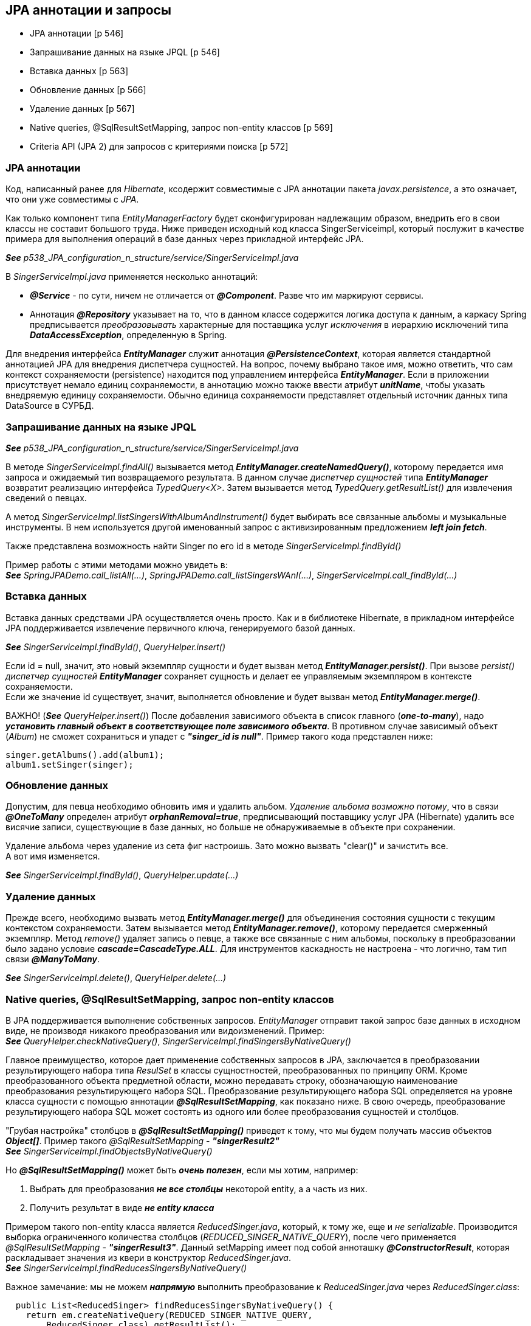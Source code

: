 == JPA аннотации и запросы

- JPA аннотации [p 546]
- Запрашивание данных на языке JPQL [p 546]
- Вставка данных [p 563]
- Обновление данных [p 566]
- Удаление данных [p 567]
- Native queries, @SqlResultSetMapping, запрос non-entity классов [p 569]
- Criteria API (JРА 2) для запросов с критериями поиска [p 572]


=== JPA аннотации

Код, написанный ранее для _Hibernate_, ксодержит совместимые с JPA аннотации пакета _javax.persistence_, а это означает, что они уже совместимы с _JPA_.

Как только компонент типа _EntityManagerFactory_ будет сконфигурирован надлежащим образом, внедрить его в свои классы не составит большого труда. Ниже приведен исходный код класса SingerServiceimpl, который послужит в качестве примера для выполнения операций в базе данных через прикладной интерфейс JPA.

*_See_* _p538_JPA_configuration_n_structure/service/SingerServiceImpl.java_

В _SingerServiceImpl.java_ применяется несколько аннотаций:

- *_@Service_* - по сути, ничем не отличается от *_@Component_*. Разве что им маркируют сервисы.
- Аннотация *_@Repository_* указывает на то, что в данном классе содержится логика доступа к данным, а каркасу Spring предписывается _преобразовывать_ характерные для поставщика услуг _исключения_ в иерархию исключений типа *_DataAccessException_*, определенную в Spring.

Для внедрения интерфейса *_EntityManager_* служит аннотация *_@PersistenceContext_*, которая является стандартной аннотацией JPA для внедрения диспетчера сущностей. На вопрос, почему выбрано такое имя, можно ответить, что сам контекст сохраняемости (persistence) находится под управлением интерфейса *_EntityManager_*. Если в приложении присутствует немало единиц сохраняемости, в аннотацию можно также ввести атрибут *_unitName_*, чтобы указать внедряемую единицу сохраняемости. Обычно единица сохраняемости представляет отдельный источник данных типа DataSource в СУРБД.

=== Запрашивание данных на языке JPQL

*_See_* _p538_JPA_configuration_n_structure/service/SingerServiceImpl.java_

В методе _SingerServiceImpl.findAll()_ вызывается метод *_EntityManager.createNamedQuery()_*, которому передается имя запроса и ожидаемый тип возвращаемого результата. В данном случае _диспетчер сущностей_ типа *_EntityManager_* возвратит реализацию интерфейса _TypedQuery<X>_. Затем вызывается метод _TypedQuery.getResultList()_ для извлечения сведений о певцах. +

А метод _SingerServiceImpl.listSingersWithAlbumAndInstrument()_ будет выбирать все связанные альбомы и музыкальные инструменты. В нем используется другой именованный запрос с активизированным предложением *_left join fetch_*.

Также представлена возможность найти Singer по его id в методе _SingerServiceImpl.findById()_

Пример работы с этими методами можно увидеть в: +
*_See_* _SpringJPADemo.call_listAll(...)_, _SpringJPADemo.call_listSingersWAnI(...)_, _SingerServiceImpl.call_findById(...)_

=== Вставка данных

Вставка данных средствами JPA осуществляется очень просто. Как и в библиотеке Hibernate, в прикладном интерфейсе JPA поддерживается извлечение первичного ключа, генерируемого базой данных.

*_See_* _SingerServiceImpl.findById()_, _QueryHelper.insert()_

Если id = null, значит, это новый экземпляр сущности и будет вызван метод *_EntityManager.persist()_*. При вызове _persist()_ _диспетчер сущностей_ *_EntityManager_* сохраняет сущность и делает ее управляемым экземпляром в контексте сохраняемости. +
Если же значение id существует, значит, выполняется обновление и будет вызван метод *_EntityManager.merge()_*.

ВАЖНО! (*_See_* _QueryHelper.insert()_) После добавления зависимого объекта в список главного (*_one-to-many_*), надо *_установить главный объект в соответствующее поле зависимого объекта_*. В противном случае зависимый объект (_Album_) не сможет сохраниться и упадет с *_"singer_id is null"_*. Пример такого кода представлен ниже:

[source, java]
----
singer.getAlbums().add(album1);
album1.setSinger(singer);
----

=== Обновление данных

Допустим, для певца необходимо обновить имя и удалить альбом. _Удаление альбома возможно потому_, что в связи *_@OneToMany_* определен атрибут *_orphanRemoval=true_*, предписывающий поставщику услуг JPA (Hibernate) удалить все висячие записи, существующие в базе данных, но больше не обнаруживаемые в объекте при сохранении.

Удаление альбома через удаление из сета фиг настроишь. Зато можно вызвать "clear()" и зачистить все. +
А вот имя изменяется.

*_See_* _SingerServiceImpl.findById()_, _QueryHelper.update(...)_

=== Удаление данных

Прежде всего, необходимо вызвать метод *_EntityManager.merge()_* для объединения состояния сущности с текущим контекстом сохраняемости. Затем вызывается метод *_EntityManager.remove()_*, которому передается смерженный экземпляр. Метод _remove()_ удаляет запись о певце, а также все связанные с ним альбомы, поскольку в преобразовании было задано условие *_cascade=CascadeType.ALL_*. Для инструментов каскадность не настроена - что логично, там тип связи *_@ManyToMany_*.

*_See_* _SingerServiceImpl.delete()_, _QueryHelper.delete(...)_

=== Native queries, @SqlResultSetMapping, запрос non-entity классов

В JPA поддерживается выполнение собственных запросов. _EntityManager_ отправит такой запрос базе данных в исходном виде, не производя никакого преобразования или видоизменений. Пример: +
*_See_* _QueryHelper.checkNativeQuery()_, _SingerServiceImpl.findSingersByNativeQuery()_

Главное преимущество, которое дает применение собственных запросов в JPA, заключается в преобразовании результирующего набора типа _ResulSet_ в классы сущностностей, преобразованных по принципу ORM. Кроме преобразованного объекта предметной области, можно передавать строку, обозначающую наименование преобразования результирующего набора SQL. Преобразование результирующего набора SQL определяется на уровне класса сущности с помощью аннотации *_@SqlResultSetMapping_*, как показано ниже. В свою очередь, преобразование результирующего набора SQL может состоять из одного или более преобразования сущностей и столбцов.

"Грубая настройка" столбцов в *_@SqlResultSetMapping()_* приведет к тому, что мы будем получать массив объектов *_Object[]_*. Пример такого _@SqlResultSetMapping_ - *_"singerResult2"_* +
*_See_* _SingerServiceImpl.findObjectsByNativeQuery()_

Но *_@SqlResultSetMapping()_* может быть *_очень полезен_*, если мы хотим, например:

1. Выбрать для преобразования *_не все столбцы_* некоторой entity, а а часть из них.
2. Получить результат в виде *_не entity класса_*

Примером такого non-entity класса является _ReducedSinger.java_, который, к тому же, еще и _не serializable_. Производится выборка ограниченного количества столбцов (_REDUCED_SINGER_NATIVE_QUERY_), после чего применяется _@SqlResultSetMapping_ - *_"singerResult3"_*. Данный setMapping имеет под собой анноташку *_@ConstructorResult_*, которая раскладывает значения из квери в конструктор _ReducedSinger.java_. +
*_See_* _SingerServiceImpl.findReducesSingersByNativeQuery()_ +

Важное замечание: мы не можем *_напрямую_* выполнить преобразование к _ReducedSinger.java_ через _ReducedSinger.class_:
[source, java]
----
  public List<ReducedSinger> findReducesSingersByNativeQuery() {
    return em.createNativeQuery(REDUCED_SINGER_NATIVE_QUERY,
        ReducedSinger.class).getResultList();
  }
----
Поскольку в этом случае мы получим исключение *_org.hibernate.MappingException: Unknown entity: ReducedSinger_*. Именно поэтому мы и используем *_@SqlResultSetMapping_*.

=== Criteria API (JРА 2) для запросов с критериями поиска

JPA поддерживает *_Criteria API_* для составления запросов с критериями поиска. В JPA 2 даже можно использовать автогенерируемые метамодели entity-классов (p572, book). Однако здесь мы рассмотрим стандартное применение _Criteria API_

*_See_* _SingerServiceImpl.findByCriteriaQuery(String firstName, String lastName)_

По ссылке link:https://www.baeldung.com/spring-data-criteria-queries[baeldung] также рассматривается  имплементирование _@Repository_ интерфейса _JpaSpecificationExecutor_, чтобы не писать boilerplate-код и др.